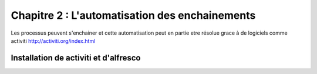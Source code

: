 ***********************************************
Chapitre 2 : L'automatisation des enchainements
***********************************************

Les processus peuvent s'enchainer et cette automatisation peut
en partie etre résolue grace à de logiciels comme activiti
http://activiti.org/index.html


Installation de activiti et d'alfresco
======================================


